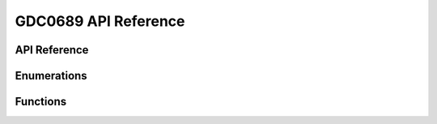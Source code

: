 .. _label_api_gdc0689:

=======================
GDC0689 API Reference
=======================

API Reference
------------------

Enumerations
----------------------

.. doxygengroup:: WM_GDC0689_Enumerations
    :project: wm-iot-sdk-apis
    :content-only:

Functions
----------------------

.. doxygengroup:: WM_GDC0689_Functions
    :project: wm-iot-sdk-apis
    :content-only:

